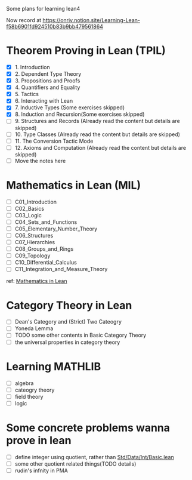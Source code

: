 #+OPTIONS: ^:nil
#+OPTIONS: _:nil
#+OPTIONS: H:9

Some plans for learning lean4

Now record at https://onriv.notion.site/Learning-Lean-f58b6901fd924510b83b9bb479561864

* Theorem Proving in Lean (TPIL)
  - [X] 1. Introduction
  - [X] 2. Dependent Type Theory
  - [X] 3. Propositions and Proofs
  - [X] 4. Quantifiers and Equality
  - [X] 5. Tactics
  - [X] 6. Interacting with Lean
  - [X] 7. Inductive Types (Some exercises skipped)
  - [X] 8. Induction and Recursion(Some exercises skipped)
  - [ ] 9. Structures and Records (Already read the content but details are skipped)
  - [ ] 10. Type Classes (Already read the content but details are skipped)
  - [ ] 11. The Conversion Tactic Mode
  - [ ] 12. Axioms and Computation (Already read the content but details are skipped)
  - [ ] Move the notes here
* Mathematics in Lean (MIL)
- [ ] C01_Introduction
- [ ] C02_Basics
- [ ] C03_Logic
- [ ] C04_Sets_and_Functions
- [ ] C05_Elementary_Number_Theory
- [ ] C06_Structures
- [ ] C07_Hierarchies
- [ ] C08_Groups_and_Rings
- [ ] C09_Topology
- [ ] C10_Differential_Calculus
- [ ] C11_Integration_and_Measure_Theory
ref: [[https://github.com/leanprover-community/mathematics_in_lean][Mathematics in Lean]]
* Category Theory in Lean
- [ ] Dean's Category and (Strict) Two Cateogry
- [ ] Yoneda Lemma
- [ ] TODO some other contents in Basic Category Theory
- [ ] the universal properties in category theory
* Learning MATHLIB
- [ ] algebra
- [ ] cateogry theory
- [ ] field theory
- [ ] logic
* Some concrete problems wanna prove in lean
- [ ] define integer using quotient, rather than [[https://github.com/leanprover/std4/blob/main/Std/Data/Int/Basic.lean][Std/Data/Int/Basic.lean]]
- [ ] some other quotient related things(TODO details)
- [ ] rudin's infnity in PMA
